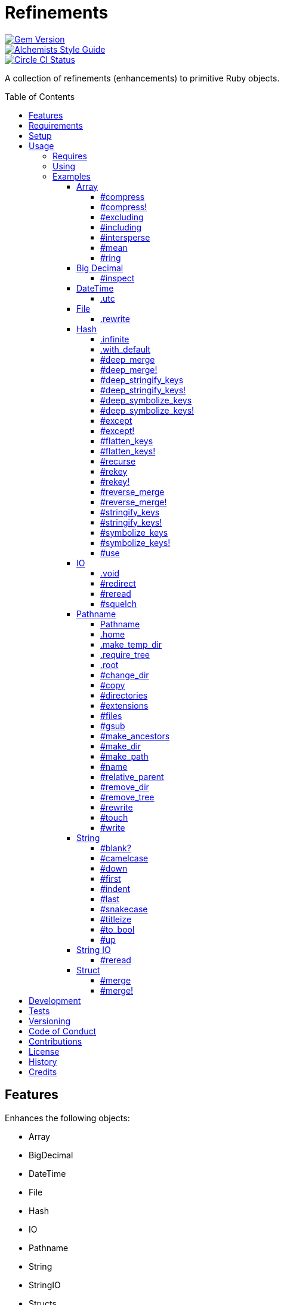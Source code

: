 :toc: macro
:toclevels: 5
:figure-caption!:

= Refinements

[link=http://badge.fury.io/rb/refinements]
image::https://badge.fury.io/rb/refinements.svg[Gem Version]
[link=https://www.alchemists.io/projects/code_quality]
image::https://img.shields.io/badge/code_style-alchemists-brightgreen.svg[Alchemists Style Guide]
[link=https://circleci.com/gh/bkuhlmann/refinements]
image::https://circleci.com/gh/bkuhlmann/refinements.svg?style=svg[Circle CI Status]

A collection of refinements (enhancements) to primitive Ruby objects.

toc::[]

== Features

Enhances the following objects:

* Array
* BigDecimal
* DateTime
* File
* Hash
* IO
* Pathname
* String
* StringIO
* Structs

== Requirements

. https://www.ruby-lang.org[Ruby].
. A solid understanding of link:https://www.alchemists.io/articles/ruby_refinements[Ruby refinements
  and lexical scope].

== Setup

To install, run:

[source,bash]
----
gem install refinements
----

Add the following to your Gemfile file:

[source,ruby]
----
gem "refinements"
----

== Usage

=== Requires

If all refinements are not desired, add the following to your `+Gemfile+` instead:

[source,ruby]
----
gem "refinements", require: false
----

...then require the specific refinement, as needed. Example:

[source,ruby]
----
require "refinements/arrays"
require "refinements/big_decimals"
require "refinements/date_times"
require "refinements/files"
require "refinements/hashes"
require "refinements/ios"
require "refinements/pathnames"
require "refinements/strings"
require "refinements/string_ios"
require "refinements/structs"
----

=== Using

Much like including/extending a module, you’ll need to modify your object(s) to use the
refinement(s):

[source,ruby]
----
class Example
  using Refinements::Arrays
  using Refinements::BigDecimals
  using Refinements::DateTimes
  using Refinements::Files
  using Refinements::Hashes
  using Refinements::IOs
  using Refinements::Pathnames
  using Refinements::Strings
  using Refinements::StringIOs
  using Refinements::Structs
end
----

=== Examples

The following sections demonstrate how each refinement enriches your objects with new capabilities.

==== Array

===== #compress

Removes `nil` and empty values without mutating itself.

[source,ruby]
----
example = ["An", nil, "", "Example"]
example.compress  # => ["An", "Example"]
example           # => ["An", nil, "", "Example"]
----

===== #compress!

Removes `nil` and empty values while mutating itself.

[source,ruby]
----
example = ["An", nil, "", "Example"]
example.compress!  # => ["An", "Example"]
example            # => ["An", "Example"]
----

===== #excluding

Removes given array or elements without mutating itself.

[source,ruby]
----
[1, 2, 3, 4, 5].excluding [4, 5]  # => [1, 2, 3]
[1, 2, 3, 4, 5].excluding 4, 5    # => [1, 2, 3]
----

===== #including

Adds given array or elements without mutating itself.

[source,ruby]
----
[1, 2, 3].including [4, 5]  # => [1, 2, 3, 4, 5]
[1, 2, 3].including 4, 5    # => [1, 2, 3, 4, 5]
----

===== #intersperse

Inserts additional elements or array between all members of given array.

[source,ruby]
----
[1, 2, 3].intersperse :a         # => [1, :a, 2, :a, 3]
[1, 2, 3].intersperse :a, :b     # => [1, :a, :b, 2, :a, :b, 3]
[1, 2, 3].intersperse %i[a b c]  # => [1, :a, :b, :c, 2, :a, :b, :c, 3]
----

===== #mean

Answers mean/average all elements within an array.

[source,ruby]
----
[].mean                 # => 0
[5].mean                # => 5
[1, 2, 3].mean          # => 2
[1.25, 1.5, 1.75].mean  # => 1.5
----

===== #ring

Answers a circular array which can enumerate before, current, after elements.

[source,ruby]
----
example = [1, 2, 3]
example.ring # => #<Enumerator: ...>
example.ring { |(before, current, after)| puts "#{before} #{current} #{after}" }

# [3 1 2]
# [1 2 3]
# [2 3 1]
----

==== Big Decimal

===== #inspect

Allows one to inspect a big decimal with numeric representation.

[source,ruby]
----
BigDecimal.new("5.0E-10").inspect # => "#<BigDecimal:3fd3d458fe84 0.0000000005>"
----

==== DateTime

===== .utc

Answers new DateTime object for current UTC date/time.

[source,ruby]
----
DateTime.utc # => #<DateTime: 2019-12-31T18:17:00+00:00 ((2458849j,65820s,181867000n),+0s,2299161j)>
----

==== File

===== .rewrite

When given a file path and a block, it provides the contents of the recently read file for
manipulation and immediate writing back to the same file.

[source,ruby]
----
File.rewrite("/test.txt") { |content| content.gsub "[placeholder]", "example" }
----

==== Hash

===== .infinite

Answers new hash where missing keys, even deeply nested, answer an empty hash.

[source,ruby]
----
example = Hash.infinite
example[:a]          # => {}
example[:a][:b][:c]  # => {}
----

===== .with_default

Answers new hash where every top-level missing key has the same default value.

[source,ruby]
----
example = Hash.with_default ""
example[:a]  # => ""

example = Hash.with_default []
example[:b]  # => []
----

===== #deep_merge

Merges deeply nested hashes together without mutating itself.

[source,ruby]
----
example = {a: "A", b: {one: "One", two: "Two"}}
example.deep_merge b: {one: 1}  # => {a: "A", b: {one: 1, two: "Two"}}
example                         # => {a: "A", b: {one: "One", two: "Two"}}
----

===== #deep_merge!

Merges deeply nested hashes together while mutating itself.

[source,ruby]
----
example = {a: "A", b: {one: "One", two: "Two"}}
example.deep_merge! b: {one: 1}  # => {a: "A", b: {one: 1, two: "Two"}}
example                          # => {a: "A", b: {one: 1, two: "Two"}}
----

===== #deep_stringify_keys

Stringifies keys of nested hash without mutating itself. Does not handle nested arrays, though.

[source,ruby]
----
example = {a: {b: 2}}
example.deep_stringify_keys  # => {"a" => {"b" => 1}}
example                      # => {a: {b: 2}}
----

===== #deep_stringify_keys!

Stringifies keys of nested hash while mutating itself. Does not handle nested arrays, though.

[source,ruby]
----
example = {a: {b: 2}}
example.deep_stringify_keys!  # => {"a" => {"b" => 1}}
example                       # => {"a" => {"b" => 1}}
----

===== #deep_symbolize_keys

Symbolizes keys of nested hash without mutating itself. Does not handle nested arrays, though.

[source,ruby]
----
example = {"a" => {"b" => 2}}
example.deep_symbolize_keys  # => {a: {b: 1}}
example                      # => {"a" => {"b" => 2}}
----

===== #deep_symbolize_keys!

Symbolizes keys of nested hash while mutating itself. Does not handle nested arrays, though.

[source,ruby]
----
example = {"a" => {"b" => 2}}
example.deep_symbolize_keys!  # => {a: {b: 1}}
example                       # => {a: {b: 1}}
----

===== #except

Answers new hash with given keys removed without mutating itself.

[source,ruby]
----
example = {a: 1, b: 2, c: 3}
example.except :a, :b  # => {c: 3}
example                # => {a: 1, b: 2, c: 3}
----

===== #except!

Answers new hash with given keys removed while mutating itself.

[source,ruby]
----
example = {a: 1, b: 2, c: 3}
example.except! :a, :b  # => {c: 3}
example                 # => {c: 3}
----

===== #flatten_keys

Flattens nested keys as top-level keys without mutating itself. Does not handle nested arrays,
though.

[source,ruby]
----
{a: {b: 1}}.flatten_keys prefix: :test  # => {test_a_b: 1}
{a: {b: 1}}.flatten_keys delimiter: :|  # => {:"a|b" => 1}

{a: {b: 1}}.flatten_keys cast: :to_s            # => {"a_b" => 1}
{"a" => {"b" => 1}}.flatten_keys cast: :to_sym  # => {a_b: 1}

example = {a: {b: 1}}
example.flatten_keys  # => {a_b: 1}
example               # => {a: {b: 1}}
----

===== #flatten_keys!

Flattens nested keys as top-level keys while mutating itself. Does not handle nested arrays,
though.

[source,ruby]
----
example = {a: {b: 1}}
example.flatten_keys!  # => {a_b: 1}
example                # => {a_b: 1}
----

===== #recurse

Recursively iterates over the hash and any hash value by applying the given block to it. Does not
handle nested arrays, though.

[source,ruby]
----
example = {"a" => {"b" => 1}}
example.recurse(&:symbolize_keys)  # => {a: {b: 1}}
example.recurse(&:invert)          # => {{"b" => 1} => "a"}
----

===== #rekey

Transforms keys per mapping (size of mapping can vary) without mutating itself.

[source,ruby]
----
example = {a: 1, b: 2, c: 3}
example.rekey a: :amber, b: :blue  # => {amber: 1, blue: 2, c: 3}
example                            # => {a: 1, b: 2, c: 3}
----

===== #rekey!

Transforms keys per mapping (size of mapping can vary) while mutating itself.

[source,ruby]
----
example = {a: 1, b: 2, c: 3}
example.rekey! a: :amber, b: :blue  # => {amber: 1, blue: 2, c: 3}
example                             # => {amber: 1, blue: 2, c: 3}
----

===== #reverse_merge

Merges calling hash into passed in hash without mutating itself.

[source,ruby]
----
example = {a: 1, b: 2}
example.reverse_merge a: 0, c: 3  # => {a: 1, b: 2, c: 3}
example                           # => {a: 1, b: 2}
----

===== #reverse_merge!

Merges calling hash into passed in hash while mutating itself.

[source,ruby]
----
example = {a: 1, b: 2}
example.reverse_merge! a: 0, c: 3  # => {a: 1, b: 2, c: 3}
example                            # => {a: 1, b: 2, c: 3}
----

===== #stringify_keys

Converts keys to strings without mutating itself.

[source,ruby]
----
example = {a: 1, b: 2}
example.stringify_keys  # => {"a" => 1, "b" => 2}
example                 # => {a: 1, b: 2}
----

===== #stringify_keys!

Converts keys to strings while mutating itself.

[source,ruby]
----
example = {a: 1, b: 2}
example.stringify_keys!  # => {"a" => 1, "b" => 2}
example                  # => {"a" => 1, "b" => 2}
----

===== #symbolize_keys

Converts keys to symbols without mutating itself.

[source,ruby]
----
example = {"a" => 1, "b" => 2}
example.symbolize_keys  # => {a: 1, b: 2}
example                 # => {"a" => 1, "b" => 2}
----

===== #symbolize_keys!

Converts keys to symbols while mutating itself.

[source,ruby]
----
example = {"a" => 1, "b" => 2}
example.symbolize_keys!  # => {a: 1, b: 2}
example                  # => {a: 1, b: 2}
----

===== #use

Passes each hash value as a block argument for further processing.

[source,ruby]
----
example = {unit: "221B", street: "Baker Street", city: "London", country: "UK"}
example.use { |unit, street| "#{unit} #{street}" }  # => "221B Baker Street"
----

==== IO

===== .void

Answers an IO stream which points to `/dev/null` in order to ignore any reads or writes to the
stream. When given a block, the stream will automatically close upon block exit. When not given a
block, you'll need to close the stream manually.

[source,ruby]
----
io = IO.void                                    # => #<IO:fd 20>
io = IO.void { |void| void.write "nevermore" }  # => #<IO:(closed)>
----

===== #redirect

Redirects current stream to other stream when given a block. Without a block, the original stream is
answered instead.

[source,ruby]
----
io = IO.new IO.sysopen(Pathname("test.txt").to_s, "w+")
other = IO.new IO.sysopen(Pathname("other.txt").to_s, "w+")

io.redirect other                                    # => #<IO:fd 20>
io.redirect(other) { |stream| stream.write "test" }  # => #<IO:fd 21>
----

===== #reread

Answers full stream by rewinding to beginning of stream and reading all content.

[source,ruby]
----
io = IO.new IO.sysopen(Pathname("test.txt").to_s, "w+")
io.write "This is a test."

io.reread    # => "This is a test."
io.reread 4  # => "This"

buffer = "".dup
io.reread(buffer: buffer)  # => "This is a test."
buffer                     # => "This is a test."
----

===== #squelch

Temporarily ignores any reads/writes for code executed within a block. Answers itself without any
arguments or when given a block.

[source,ruby]
----
io = IO.new IO.sysopen(Pathname("test.txt").to_s, "w+")
io.squelch                      # => #<IO:fd 20>
io.squelch { io.write "Test" }  # => #<IO:fd 20>
io.reread                       # => ""
----

==== Pathname

===== Pathname

Enhances the `Kernel` conversion function which casts `nil` into a pathname in order to avoid:
`TypeError (no implicit conversion of nil into String)`. The pathname remains invalid but at least
you have an instance of `Pathname`, which behaves like a _Null Object_, that can be used to
construct a valid path.

[source,ruby]
----
Pathname(nil) # => Pathname("")
----

===== .home

Answers user home directory.

[source,ruby]
----
Pathname.home  # => Pathname "/Users/bkuhlmann"
----

===== .make_temp_dir

Wraps `Dir.mktmpdir` with the following behavior (see
link:https://rubyapi.org/o/Dir.mktmpdir#method-c-mktmpdir[Dir.mktmpdir] for details):

* *Without Block* - Answers a newly created Pathname instance which is not automatically cleaned up.
* *With Block*  Yields a Pathname instance, answers result of given block, and automatidally cleans
  up temporary directory after block exits.

The following examples use truncated temporary directories for illustration purposes only. In
reality, these paths will be longer depending on which operating system you are using.

[source,ruby]
----
Pathname.make_temp_dir                                       # => Pathname:/var/folders/T/temp-20200101-16940-r8
Pathname.make_temp_dir prefix: "prefix-"                     # => Pathname:/var/folders/T/prefix-20200101-16940-r8
Pathname.make_temp_dir suffix: "-suffix"                     # => Pathname:/var/folders/T/temp-20200101-16940-r8-suffix
Pathname.make_temp_dir prefix: "prefix-", suffix: "-suffix"  # => Pathname:/var/folders/T/prefix-20200101-16940-r8-suffix
Pathname.make_temp_dir root: "/example"                      # => Pathname:/example/temp-20200101-16940-r8
Pathname.make_temp_dir { "I am a block result" }             # => "I am a block result"
Pathname.make_temp_dir { |path| path.join "sub_dir" }        # => Pathname:/var/folders/T/temp-20200101-16940-r8/sub_dir
----

===== .require_tree

Requires all files in given root path and corresponding nested tree structure. All files are sorted
before being required to ensure consistent behavior. Example:

[source,rby]
----
# Before
Dir[File.join(__dir__, "support/shared_contexts/**/*.rb")].sort.each { |path| require path }

# After
Pathname.require_tree __dir__, "support/shared_contexts/**/*.rb"
----

The following are further examples of potential usage:

[source,ruby]
----
# Requires all files in root directory and below.
Pathname.require_tree __dir__

# Requires all files in `/test/**/*.rb` and below.
Pathname.require_tree "/test"

# Requires all files in RSpec shared examples directory structure.
Pathname.require_tree Bundler.root.join("spec"), "support/shared_examples/**/*.rb"
----

===== .root

Answers operating system root path.

[source,ruby]
----
Pathname.root  # => Pathname "/"
----

===== #change_dir

Wraps `Dir.chdir` behavior by changing to directory of current path. See
link:https://rubyapi.org/o/Dir.chdir#method-c-chdir[Dir.chdir] for details.

[source,ruby]
----
Pathname.pwd                           # => "/"
Pathname("/test").make_dir.change_dir  # => Pathname "/test"
Pathname.pwd                           # => "/test"

Pathname.pwd                                         # => "/"
Pathname("/test").make_dir.change_dir { "example" }  # => "example"
Pathname.pwd                                         # => "/"
----

===== #copy

Copies file from current location to new location while answering itself so it can be chained.

[source,ruby]
----
Pathname("input.txt").copy Pathname("output.txt")  # => Pathname("input.txt")
----

===== #directories

Answers all directories or filtered directories for current path.

[source,ruby]
----
Pathname("/example").directories                           # => [Pathname("a"), Pathname("b")]
Pathname("/example").directories "a*"                      # => [Pathname("a")]
Pathname("/example").directories flag: File::FNM_DOTMATCH  # => [Pathname(".."), Pathname(".")]
----

===== #extensions

Answers file extensions as an array.

[source,ruby]
----
Pathname("example.txt.erb").extensions  # => [".txt", ".erb"]
----

===== #files

Answers all files or filtered files for current path.

[source,ruby]
----
Pathname("/example").files                           # => [Pathname("a.txt"), Pathname("a.png")]
Pathname("/example").files "*.png"                   # => [Pathname("a.png")]
Pathname("/example").files flag: File::FNM_DOTMATCH  # => [Pathname(".ruby-version")]
----

===== #gsub

Same behavior as `String#gsub` but answers a path with patterns replaced with desired substitutes.

[source,ruby]
----
Pathname("/a/path/some/path").gsub("path", "test")
# => Pathname("/a/test/some/test")

Pathname("/%placeholder%/some/%placeholder%").gsub("%placeholder%", "test")
# => Pathname("/test/some/test")
----

===== #make_ancestors

Ensures all ancestor directories are created for a path.

[source,ruby]
----
Pathname("/one/two").make_ancestors  # => Pathname("/one/two")
Pathname("/one").exist?              # => true
Pathname("/one/two").exist?          # => false
----

===== #make_dir

Provides alternative `#mkdir` behavior by always answering itself (even when directory exists) and
not throwing errors when directory does exist in order to ensure the pathname can be chained.

[source,ruby]
----
Pathname("/one").make_dir           # => Pathname("/one")
Pathname("/one").make_dir.make_dir  # => Pathname("/one")
----

===== #make_path

Provides alternative `#mkpath` behavior by always answering itself (even when full path exists) and
not throwing errors when directory does exist in order to ensure the pathname can be chained.

[source,ruby]
----
Pathname("/one/two/three").make_path            # => Pathname("/one/two/three")
Pathname("/one/two/three").make_path.make_path  # => Pathname("/one/two/three")
----

===== #name

Answers file name without extension.

[source,ruby]
----
Pathname("example.txt").name # => Pathname("example")
----

===== #relative_parent

Answers relative path from parent directory. This is a complement to `#relative_path_from`.

[source,ruby]
----
Pathname("/one/two/three").relative_parent("/one") # => Pathname "two"
----

===== #remove_dir

Provides alternative `#rmdir` behavior by always answering itself (even when full path exists) and
not throwing errors when directory does exist in order to ensure the pathname can be chained.

[source,ruby]
----
Pathname("/test").make_dir.remove_dir.exist?  # => false
Pathname("/test").remove_dir                  # => Pathname("/test")
Pathname("/test").remove_dir.remove_dir       # => Pathname("/test")
----

===== #remove_tree

Provides alternative `#rmtree` behavior by always answering itself (even when full path exists) and
not throwing errors when directory does exist in order to ensure the pathname can be chained.

[source,ruby]
----
parent_path = Pathname "/one"
child_path = parent_path.join "two"

child_path.make_path
child_path.remove_tree  # => Pathname "/one/two"
child_path.exist?       # => false
paremt_path.exist?      # => true

child_path.make_path
parent_path.remove_tree  # => Pathname "/one"
child_path.exist?        # => false
parent_path.exist?       # => false
----

===== #rewrite

When given a block, it provides the contents of the recently read file for manipulation and
immediate writing back to the same file.

[source,ruby]
----
Pathname("/test.txt").rewrite                                           # => Pathname("/test.txt")
Pathname("/test.txt").rewrite { |body| body.sub "[token]", "example" }  # => Pathname("/test.txt")
----

===== #touch

Updates access and modification times for path. Defaults to current time.

[source,ruby]
----
Pathname("example.txt").touch                   # => Pathname("example.txt")
Pathname("example.txt").touch at: Time.now - 1  # => Pathname("example.txt")
----

===== #write

Writes to file and answers itself so it can be chained. See `IO.write` for details on additional
options.

[source,ruby]
----
Pathname("example.txt").write "test"             # => Pathname("example.txt")
Pathname("example.txt").write "test", offset: 1  # => Pathname("example.txt")
Pathname("example.txt").write "test", mode: "a"  # => Pathname("example.txt")
----

==== String

===== #blank?

Answers `true`/`false` based on whether string is blank, `<space>`, `\n`, `\t`, and/or `\r`.

[source,ruby]
----
" \n\t\r".blank? # => true
----

===== #camelcase

Answers a camelcased string.

[source,ruby]
----
"this_is_an_example".camelcase # => "ThisIsAnExample"
----

===== #down

Answers string with only first letter downcased.

[source,ruby]
----
"EXAMPLE".down # => "eXAMPLE"
----

===== #first

Answers first character of a string or first set of characters if given a number.

[source,ruby]
----
"example".first    # => "e"
"example".first 4  # => "exam"
----

===== #indent

Answers string indented by two spaces by default.

[source,ruby]
----
"example".indent                  # => "  example"
"example".indent 0                # => "example"
"example".indent -1               # => "example"
"example".indent 2                # => "    example"
"example".indent 3, padding: " "  # => "   example"
----

===== #last

Answers last character of a string or last set of characters if given a number.

[source,ruby]
----
"instant".last    # => "t"
"instant".last 3  # => "ant"
----

===== #snakecase

Answers a snakecased string.

[source,ruby]
----
"ThisIsAnExample".snakecase # => "this_is_an_example"
----

===== #titleize

Answers titleized string.

[source,ruby]
----
"ThisIsAnExample".titleize # => "This Is An Example"
----

===== #to_bool

Answers string as a boolean.

[source,ruby]
----
"true".to_bool     # => true
"yes".to_bool      # => true
"1".to_bool        # => true
"".to_bool         # => false
"example".to_bool  # => false
----

===== #up

Answers string with only first letter upcased.

[source,ruby]
----
"example".up # => "Example"
----

==== String IO

===== #reread

Answers full string by rewinding to beginning of string and reading all content.

[source,ruby]
----
io = StringIO.new
io.write "This is a test."

io.reread    # => "This is a test."
io.reread 4  # => "This"

buffer = "".dup
io.reread(buffer: buffer)  # => "This is a test."
buffer                     # => "This is a test."
----

==== Struct

===== #merge

Merges multiple attributes without mutating itself.

[source,ruby]
----
Example = Struct.new :a, :b, :c
example = Example[1, 2, 3]
example.merge a: 10                # => #<struct a=10, b=2, c=3>
example.merge a: 10, c: 30         # => #<struct a=10, b=2, c=30>
example.merge a: 10, b: 20, c: 30  # => #<struct a=10, b=20, c=30>
example                            # => #<struct a=1, b=2, c=3>

Example = Struct.new :a, :b, :c, keyword_init: true
example = Example[a: 1, b: 2, c: 3]
example.merge a: 10                # => #<struct a=10, b=2, c=3>
example.merge a: 10, c: 30         # => #<struct a=10, b=2, c=30>
example.merge a: 10, b: 20, c: 30  # => #<struct a=10, b=20, c=30>
example                            # => #<struct a=1, b=2, c=3>
----

===== #merge!

Merges multiple attributes while mutating itself.

[source,ruby]
----
Example = Struct.new :a, :b, :c
example = Example[1, 2, 3]
example.merge! a: 10                # => #<struct a=10, b=2, c=3>
example.merge! a: 10, c: 30         # => #<struct a=10, b=2, c=30>
example.merge! a: 10, b: 20, c: 30  # => #<struct a=10, b=20, c=30>
example                             # => #<struct a=10, b=20, c=30>

Example = Struct.new :a, :b, :c, keyword_init: true
example = Example[a: 1, b: 2, c: 3]
example.merge! a: 10                # => #<struct a=10, b=2, c=3>
example.merge! a: 10, c: 30         # => #<struct a=10, b=2, c=30>
example.merge! a: 10, b: 20, c: 30  # => #<struct a=10, b=20, c=30>
example                             # => #<struct a=10, b=20, c=30>
----

== Development

To contribute, run:

[source,bash]
----
git clone https://github.com/bkuhlmann/refinements.git
cd refinements
bin/setup
----

You can also use the IRB console for direct access to all objects:

[source,bash]
----
bin/console
----

== Tests

To test, run:

[source,bash]
----
bundle exec rake
----

== Versioning

Read link:https://semver.org[Semantic Versioning] for details. Briefly, it means:

* Major (X.y.z) - Incremented for any backwards incompatible public API changes.
* Minor (x.Y.z) - Incremented for new, backwards compatible, public API enhancements/fixes.
* Patch (x.y.Z) - Incremented for small, backwards compatible, bug fixes.

== Code of Conduct

Please note that this project is released with a link:CODE_OF_CONDUCT.adoc[CODE OF CONDUCT]. By
participating in this project you agree to abide by its terms.

== Contributions

Read link:CONTRIBUTING.adoc[CONTRIBUTING] for details.

== License

Read link:LICENSE.adoc[LICENSE] for details.

== History

Read link:CHANGES.adoc[CHANGES] for details.

== Credits

Engineered by link:https://www.alchemists.io/team/brooke_kuhlmann[Brooke Kuhlmann].
